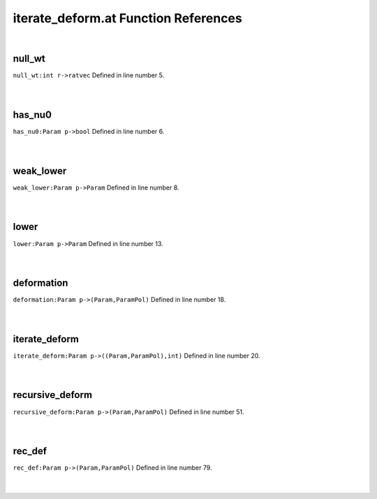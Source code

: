 .. _iterate_deform.at_ref:

iterate_deform.at Function References
=======================================================
|

.. _null_wt_int_r->ratvec1:

null_wt
-------------------------------------------------
| ``null_wt:int r->ratvec`` Defined in line number 5.
| 
| 

.. _has_nu0_param_p->bool2:

has_nu0
-------------------------------------------------
| ``has_nu0:Param p->bool`` Defined in line number 6.
| 
| 

.. _weak_lower_param_p->param2:

weak_lower
-------------------------------------------------
| ``weak_lower:Param p->Param`` Defined in line number 8.
| 
| 

.. _lower_param_p->param2:

lower
-------------------------------------------------
| ``lower:Param p->Param`` Defined in line number 13.
| 
| 

.. _deformation_param_p->(param,parampol)2:

deformation
-------------------------------------------------
| ``deformation:Param p->(Param,ParamPol)`` Defined in line number 18.
| 
| 

.. _iterate_deform_param_p->((param,parampol),int)1:

iterate_deform
-------------------------------------------------
| ``iterate_deform:Param p->((Param,ParamPol),int)`` Defined in line number 20.
| 
| 

.. _recursive_deform_param_p->(param,parampol)1:

recursive_deform
-------------------------------------------------
| ``recursive_deform:Param p->(Param,ParamPol)`` Defined in line number 51.
| 
| 

.. _rec_def_param_p->(param,parampol)1:

rec_def
-------------------------------------------------
| ``rec_def:Param p->(Param,ParamPol)`` Defined in line number 79.
| 
| 

